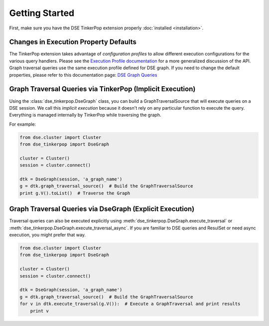 Getting Started
===============

First, make sure you have the DSE TinkerPop extension properly :doc:`installed <installation>`.

Changes in Execution Property Defaults
~~~~~~~~~~~~~~~~~~~~~~~~~~~~~~~~~~~~~~
The TinkerPop extension takes advantage of *configuration profiles* to allow different execution configurations for the various
query handlers. Please see the `Execution Profile documentation <http://datastax.github.io/python-driver/execution_profiles.html>`_
for a more generalized discussion of the API. Graph traversal queries use the same execution profile defined for DSE graph. If you
need to change the default properties, please refer to this documentation page: `DSE Graph Queries <http://docs.datastax.com/en/developer/python-driver-dse/v1.1/graph/>`_


Graph Traversal Queries via TinkerPop (Implicit Execution)
~~~~~~~~~~~~~~~~~~~~~~~~~~~~~~~~~~~~~~~~~~~~~~~~~~~~~~~~~~

Using the :class:`dse_tinkerpop.DseGraph` class, you can build a GraphTraversalSource
that will execute queries on a DSE session. We call this *implicit execution* because it
doesn't rely on any particular function to execute the query. Everything
is managed internally by TinkerPop while traversing the graph.

For example:

.. code-block:: python

    from dse.cluster import Cluster
    from dse_tinkerpop import DseGraph

    cluster = Cluster()
    session = cluster.connect()

    dtk = DseGraph(session, 'a_graph_name')
    g = dtk.graph_traversal_source()  # Build the GraphTraversalSource
    print g.V().toList()  # Traverse the Graph


Graph Traversal Queries via DseGraph (Explicit Execution)
~~~~~~~~~~~~~~~~~~~~~~~~~~~~~~~~~~~~~~~~~~~~~~~~~~~~~~~~~~~~~

Traversal queries can also be executed explicitly using :meth:`dse_tinkerpop.DseGraph.execute_traversal` or
:meth:`dse_tinkerpop.DseGraph.execute_traversal_async`. If you are familiar to DSE queries and ResulSet or need
async execution, you might prefer that way.


.. code-block:: python

    from dse.cluster import Cluster
    from dse_tinkerpop import DseGraph

    cluster = Cluster()
    session = cluster.connect()

    dtk = DseGraph(session, 'a_graph_name')
    g = dtk.graph_traversal_source()  # Build the GraphTraversalSource
    for v in dtk.execute_traversal(g.V()):  # Execute a GraphTraversal and print results
        print v
